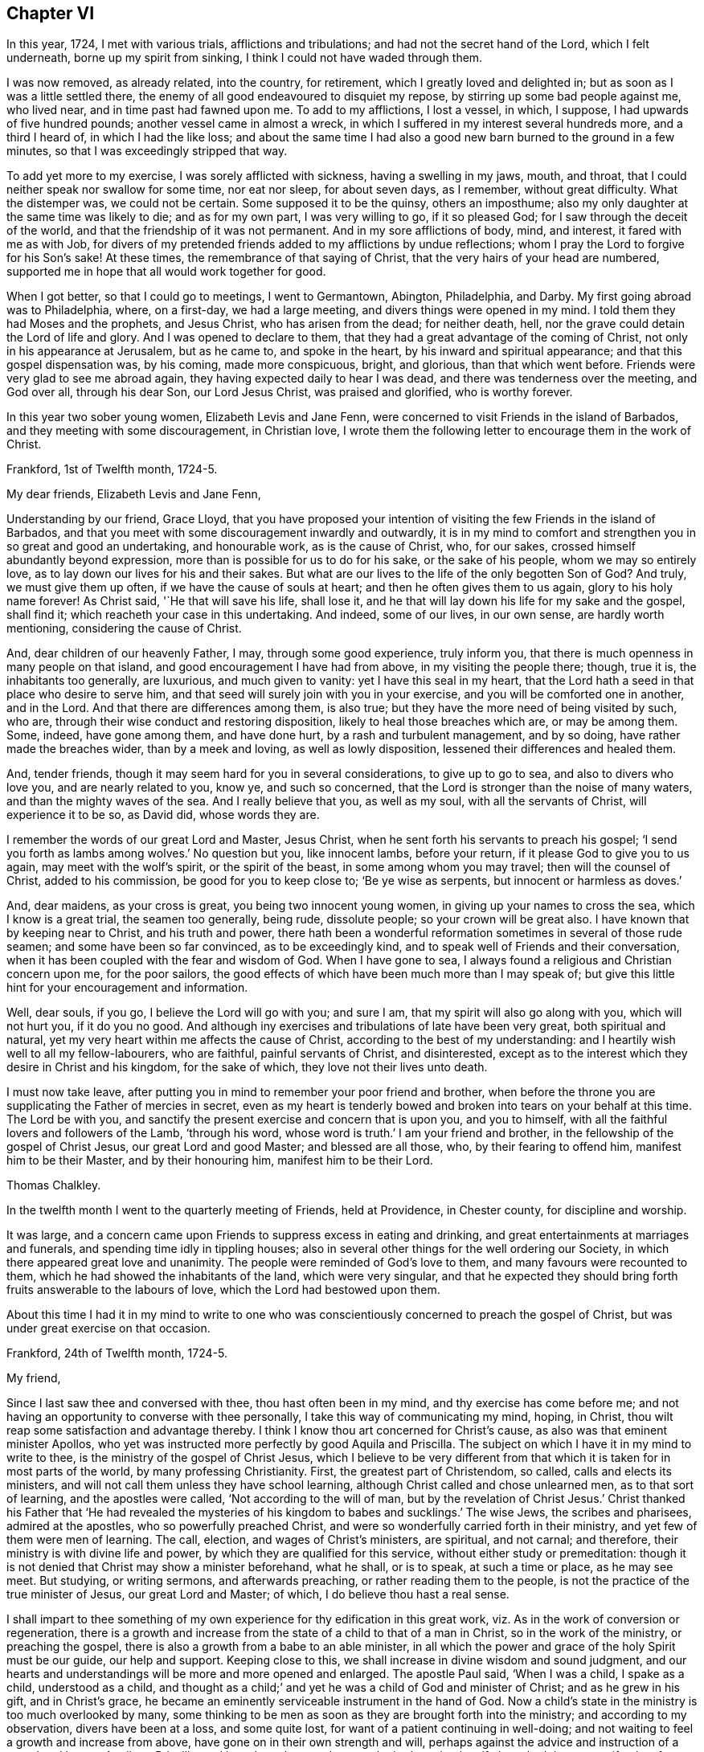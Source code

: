 == Chapter VI

In this year, 1724, I met with various trials, afflictions and tribulations;
and had not the secret hand of the Lord, which I felt underneath,
borne up my spirit from sinking, I think I could not have waded through them.

I was now removed, as already related, into the country, for retirement,
which I greatly loved and delighted in; but as soon as I was a little settled there,
the enemy of all good endeavoured to disquiet my repose,
by stirring up some bad people against me, who lived near,
and in time past had fawned upon me.
To add to my afflictions, I lost a vessel, in which, I suppose,
I had upwards of five hundred pounds; another vessel came in almost a wreck,
in which I suffered in my interest several hundreds more, and a third I heard of,
in which I had the like loss;
and about the same time I had also a good new barn burned to the ground in a few minutes,
so that I was exceedingly stripped that way.

To add yet more to my exercise, I was sorely afflicted with sickness,
having a swelling in my jaws, mouth, and throat,
that I could neither speak nor swallow for some time, nor eat nor sleep,
for about seven days, as I remember, without great difficulty.
What the distemper was, we could not be certain.
Some supposed it to be the quinsy, others an imposthume;
also my only daughter at the same time was likely to die; and as for my own part,
I was very willing to go, if it so pleased God;
for I saw through the deceit of the world,
and that the friendship of it was not permanent.
And in my sore afflictions of body, mind, and interest, it fared with me as with Job,
for divers of my pretended friends added to my afflictions by undue reflections;
whom I pray the Lord to forgive for his Son`'s sake!
At these times, the remembrance of that saying of Christ,
that the very hairs of your head are numbered,
supported me in hope that all would work together for good.

When I got better, so that I could go to meetings, I went to Germantown, Abington,
Philadelphia, and Darby.
My first going abroad was to Philadelphia, where, on a first-day, we had a large meeting,
and divers things were opened in my mind.
I told them they had Moses and the prophets, and Jesus Christ,
who has arisen from the dead; for neither death, hell,
nor the grave could detain the Lord of life and glory.
And I was opened to declare to them,
that they had a great advantage of the coming of Christ,
not only in his appearance at Jerusalem, but as he came to, and spoke in the heart,
by his inward and spiritual appearance; and that this gospel dispensation was,
by his coming, made more conspicuous, bright, and glorious, than that which went before.
Friends were very glad to see me abroad again,
they having expected daily to hear I was dead, and there was tenderness over the meeting,
and God over all, through his dear Son, our Lord Jesus Christ, was praised and glorified,
who is worthy forever.

In this year two sober young women, Elizabeth Levis and Jane Fenn,
were concerned to visit Friends in the island of Barbados,
and they meeting with some discouragement, in Christian love,
I wrote them the following letter to encourage them in the work of Christ.

[.embedded-content-document.letter]
--

[.signed-section-context-open]
Frankford, 1st of Twelfth month, 1724-5.

[.salutation]
My dear friends, Elizabeth Levis and Jane Fenn,

Understanding by our friend, Grace Lloyd,
that you have proposed your intention of visiting the few Friends in the island of Barbados,
and that you meet with some discouragement inwardly and outwardly,
it is in my mind to comfort and strengthen you in so great and good an undertaking,
and honourable work, as is the cause of Christ, who, for our sakes,
crossed himself abundantly beyond expression,
more than is possible for us to do for his sake, or the sake of his people,
whom we may so entirely love, as to lay down our lives for his and their sakes.
But what are our lives to the life of the only begotten Son of God?
And truly, we must give them up often, if we have the cause of souls at heart;
and then he often gives them to us again, glory to his holy name forever!
As Christ said, '`He that will save his life, shall lose it,
and he that will lay down his life for my sake and the gospel, shall find it;
which reacheth your case in this undertaking.
And indeed, some of our lives, in our own sense, are hardly worth mentioning,
considering the cause of Christ.

And, dear children of our heavenly Father, I may, through some good experience,
truly inform you, that there is much openness in many people on that island,
and good encouragement I have had from above, in my visiting the people there; though,
true it is, the inhabitants too generally, are luxurious, and much given to vanity:
yet I have this seal in my heart,
that the Lord hath a seed in that place who desire to serve him,
and that seed will surely join with you in your exercise,
and you will be comforted one in another, and in the Lord.
And that there are differences among them, is also true;
but they have the more need of being visited by such, who are,
through their wise conduct and restoring disposition,
likely to heal those breaches which are, or may be among them.
Some, indeed, have gone among them, and have done hurt,
by a rash and turbulent management, and by so doing, have rather made the breaches wider,
than by a meek and loving, as well as lowly disposition,
lessened their differences and healed them.

And, tender friends, though it may seem hard for you in several considerations,
to give up to go to sea, and also to divers who love you, and are nearly related to you,
know ye, and such so concerned, that the Lord is stronger than the noise of many waters,
and than the mighty waves of the sea.
And I really believe that you, as well as my soul, with all the servants of Christ,
will experience it to be so, as David did, whose words they are.

I remember the words of our great Lord and Master, Jesus Christ,
when he sent forth his servants to preach his gospel;
'`I send you forth as lambs among wolves.`' No question but you, like innocent lambs,
before your return, if it please God to give you to us again,
may meet with the wolf`'s spirit, or the spirit of the beast,
in some among whom you may travel; then will the counsel of Christ,
added to his commission, be good for you to keep close to; '`Be ye wise as serpents,
but innocent or harmless as doves.`'

And, dear maidens, as your cross is great, you being two innocent young women,
in giving up your names to cross the sea, which I know is a great trial,
the seamen too generally, being rude, dissolute people; so your crown will be great also.
I have known that by keeping near to Christ, and his truth and power,
there hath been a wonderful reformation sometimes in several of those rude seamen;
and some have been so far convinced, as to be exceedingly kind,
and to speak well of Friends and their conversation,
when it has been coupled with the fear and wisdom of God.
When I have gone to sea, I always found a religious and Christian concern upon me,
for the poor sailors, the good effects of which have been much more than I may speak of;
but give this little hint for your encouragement and information.

Well, dear souls, if you go, I believe the Lord will go with you; and sure I am,
that my spirit will also go along with you, which will not hurt you,
if it do you no good.
And although iny exercises and tribulations of late have been very great,
both spiritual and natural, yet my very heart within me affects the cause of Christ,
according to the best of my understanding:
and I heartily wish well to all my fellow-labourers, who are faithful,
painful servants of Christ, and disinterested,
except as to the interest which they desire in Christ and his kingdom,
for the sake of which, they love not their lives unto death.

I must now take leave,
after putting you in mind to remember your poor friend and brother,
when before the throne you are supplicating the Father of mercies in secret,
even as my heart is tenderly bowed and broken into tears on your behalf at this time.
The Lord be with you, and sanctify the present exercise and concern that is upon you,
and you to himself, with all the faithful lovers and followers of the Lamb,
'`through his word, whose word is truth.`' I am your friend and brother,
in the fellowship of the gospel of Christ Jesus, our great Lord and good Master;
and blessed are all those, who, by their fearing to offend him,
manifest him to be their Master, and by their honouring him,
manifest him to be their Lord.

[.signed-section-signature]
Thomas Chalkley.

--

In the twelfth month I went to the quarterly meeting of Friends, held at Providence,
in Chester county, for discipline and worship.

It was large, and a concern came upon Friends to suppress excess in eating and drinking,
and great entertainments at marriages and funerals,
and spending time idly in tippling houses;
also in several other things for the well ordering our Society,
in which there appeared great love and unanimity.
The people were reminded of God`'s love to them, and many favours were recounted to them,
which he had showed the inhabitants of the land, which were very singular,
and that he expected they should bring forth fruits answerable to the labours of love,
which the Lord had bestowed upon them.

About this time I had it in my mind to write to one who
was conscientiously concerned to preach the gospel of Christ,
but was under great exercise on that occasion.

[.embedded-content-document.letter]
--

[.signed-section-context-open]
Frankford, 24th of Twelfth month, 1724-5.

[.salutation]
My friend,

Since I last saw thee and conversed with thee, thou hast often been in my mind,
and thy exercise has come before me;
and not having an opportunity to converse with thee personally,
I take this way of communicating my mind, hoping, in Christ,
thou wilt reap some satisfaction and advantage thereby.
I think I know thou art concerned for Christ`'s cause,
as also was that eminent minister Apollos,
who yet was instructed more perfectly by good Aquila and Priscilla.
The subject on which I have it in my mind to write to thee,
is the ministry of the gospel of Christ Jesus,
which I believe to be very different from that which
it is taken for in most parts of the world,
by many professing Christianity.
First, the greatest part of Christendom, so called, calls and elects its ministers,
and will not call them unless they have school learning,
although Christ called and chose unlearned men, as to that sort of learning,
and the apostles were called, '`Not according to the will of man,
but by the revelation of Christ Jesus.`' Christ thanked his Father that '`He had revealed
the mysteries of his kingdom to babes and sucklings.`' The wise Jews,
the scribes and pharisees, admired at the apostles, who so powerfully preached Christ,
and were so wonderfully carried forth in their ministry,
and yet few of them were men of learning.
The call, election, and wages of Christ`'s ministers, are spiritual, and not carnal;
and therefore, their ministry is with divine life and power,
by which they are qualified for this service, without either study or premeditation:
though it is not denied that Christ may show a minister beforehand, what he shall,
or is to speak, at such a time or place, as he may see meet.
But studying, or writing sermons, and afterwards preaching,
or rather reading them to the people, is not the practice of the true minister of Jesus,
our great Lord and Master; of which, I do believe thou hast a real sense.

I shall impart to thee something of my own experience
for thy edification in this great work,
viz. As in the work of conversion or regeneration,
there is a growth and increase from the state of a child to that of a man in Christ,
so in the work of the ministry, or preaching the gospel,
there is also a growth from a babe to an able minister,
in all which the power and grace of the holy Spirit must be our guide,
our help and support.
Keeping close to this, we shall increase in divine wisdom and sound judgment,
and our hearts and understandings will be more and more opened and enlarged.
The apostle Paul said, '`When I was a child, I spake as a child, understood as a child,
and thought as a child;`' and yet he was a child of God and minister of Christ;
and as he grew in his gift, and in Christ`'s grace,
he became an eminently serviceable instrument in the hand of God.
Now a child`'s state in the ministry is too much overlooked by many,
some thinking to be men as soon as they are brought forth into the ministry;
and according to my observation, divers have been at a loss, and some quite lost,
for want of a patient continuing in well-doing;
and not waiting to feel a growth and increase from above,
have gone on in their own strength and will,
perhaps against the advice and instruction of a sound and honest Aquila or Priscilla,
and have been hurt; and some who had received a gift,
have had that same gift taken from them, even by the Lord, who gave it them.

A true minister of Christ is to take no thought what to say,
but in the same hour that which he should speak to the people, will be given him,
that is, in a general way, and if it is not given from above,
I believe he or she ought to be silent; for they receive freely,
if they do receive any thing from Christ, and so they ought freely to administer;
and where little is given, little is required,
all which is plain from Christ`'s own words in the New Testament;
and Christ`'s cross is to be taken up by his ministers in their preaching,
as well as in their conversation.

It is a practice with which the holy Scriptures have not acquainted us,
that the ministers of Christ should take a verse, or a line, out of the holy Scriptures,
and write, or study, beforehand, a discourse on it, and preach it, or rather read it,
to the people.
The holy men of old, as we read both in the Old and New Testament,
spoke as they were moved by the Holy Ghost, and by it they were gifted for convincing,
converting, and reforming the world, and for comforting and edifying the saints,
quite contrary to the latter practice of modern reading divines, who dispute, write,
and preach, against the immediate revelation of the spirit of Christ,
and therefore cannot be his ministers, but must be the ministers of antichrist,
and ministers of the letter, and not of the spirit of Christ, or of his gospel.
And where the apostle says, '`When I was a child,
I spake as a child,`' I take him to point at being
brought newly into the work of the ministry,
as well as the work of conversion,
and that he useth those expressions by way of comparison,
and therefore I compare it thus: a child when it first begins to speak,
speaks but a few words, and those stammeringly sometimes, and its judgment is weak,
and he must be put upon speaking by his father over and over, if he be a backward child;
otherwise, if he be forward, and speaks too much, he is curbed by a wise father.
Thus, according to my observation,
it hath pleased our heavenly Father to instruct his children in the ministry,
and as a child in Christ, I would speak a little of my experience to the children of God.

When I first felt a necessity on me to preach the gospel,
I had but a few sentences to deliver, in great fear and tenderness, with some trembling,
with which my brethren were generally satisfied and edified.
After some time I felt a concern to preach the gospel in other countries,
and to other nations, than that in which I was born, which to me was a very great cross;
but feeling the woe of the Lord to follow me in not giving up to it,
after some time I took that cross up, for Christ`'s sake and the gospel`'s;
and in taking it up, I experienced the truth of the apostle`'s doctrine,
that '`the gospel of Christ is the power of God unto salvation,
to every one that believeth.`' Thus, through a continual labour and spiritual travel,
I witnessed a growth in experience and an enlargement in expression and heavenly doctrine;
and my heart was mightily enlarged to run the ways of God`'s commandments,
and divers were convinced, and some, I hope, thoroughly converted, and many comforted,
and God, through the ministry of his dear Son, glorified,
who only is thereof worthy forever.

In all this I have nothing to boast of or glory in, saving in the cross of Christ;
for what is Paul, or Apollos, or Cephas, but an instrument?
I would not be understood to compare myself with those apostles,
but to endeavour to follow them as they followed Christ.
Christ is all in all: he is the great Teacher of teachers,
and the highest schoolmaster of all: and he says,
'`Whosoever doth not bear his cross and come after me, cannot be my disciple.`'

We do not find any where in the New Testament,
that Christ`'s ministers or messengers were only
to speak or preach to one meeting of people,
or that they were called or hired by men;
for then it would have been necessary that man should pay them; but Christ says,
'`Freely ye have received, freely give; and go forth,`' etc.

And my friend, I find to this day,
that it is safe for me when I am ministering to the people;
when the spring of divine life and power,
from which sound truths and edifying matter spring and flow into the heart, abates,
or stops, to stop with it, and sit down, and not to arise,
or speak publicly to the people, without some spiritual impulse or moving, and openings.

I would have this taken no otherwise,
but as one friend and brother opening his state and condition to another for edification,
and for strengthening each other in Christ.
And as I fear lest I should exceed the bounds of a letter,
therefore shall conclude thy real friend in Jesus Christ;

[.signed-section-signature]
Thomas Chalkley.

--

The 25th of the twelfth month I was at the burial of the wife of Randal Speakman.
It being our fifth-day meeting, divers sober people not of our persuasion, were there,
and I was drawn to speak of the death of Christ and his merits,
and to show them that there is no merit in the works of man, as he is man,
or in a formal righteousness or holiness.

In our yearly meeting at Burlington,
it was agreed that the families of Friends should be visited, and soon after,
our monthly meeting appointed me, with other Friends,
to visit the families of our meeting;
in which visitation many were comforted and edified, both of the youth and aged;
and we could truly say, that the power and grace of God, and the sweet love of Christ,
accompanied us from house to house, to our mutual comfort.
We were so extraordinarily opened and guided to speak
to the states of the people in their families,
who were unknown to us, that some of them were ready to think we spoke by information,
when in truth we were clear of any such thing,
and only spoke from what was immediately given to us,
without any information from man or woman; which to us was sometimes very wonderful,
and caused us to praise the great name of the Lord.

The general meeting held at Philadelphia in the first month, was a solid good meeting,
and ended in a sense of grace and truth, which come by Jesus Christ.
Next day being our week-day meeting, our dear friends Elizabeth Levis and Jane Fenn,
took leave of us, they intending for the island of Barbados;
and it was a parting meeting that will not soon be forgotten by some of us then present.

After this meeting I went to Burlington, to visit one who was sick,
and under some trouble of mind for going astray,
and greatly desired to come into the right way,
with whom I had a good seasonable meeting, to her comfort and my own satisfaction.
Upon this visit I would remark, that it is a great pity that youth,
when in health and strength, should put off the work of their salvation,
and forget the Most High, till either sickness or death overtakes them.
And then, Oh! the bitter piercing cries and groans, and terrible agonies the soul is in;
which, by timely repentance and amendment of life, might be avoided.

I was afterwards at meetings at Philadelphia, Merion, Germantown,
etc., and had some service and satisfaction therein.
On the 2nd of the second month, the Friend whom I visited, as above, was buried,
and the relations of the deceased sent for me to the burial.
The person being well beloved,
there was a large appearance of people of divers persuasions,
and we had an opportunity at this funeral to exhort
the people so to live that they might die well;
and that the way to die in the favour of God, was to live in his fear.
Charity to those who dissent from one another,
was pressingly recommended from the apostle`'s words,
that "`If we had faith to remove mountains, and to give all our goods to the poor,
and our bodies to be burned, yet if we wanted charity, we were but like sounding; brass,
and a tinkling cymbal.`"
And also our belief of the doctrine of the resurrection of the dead, was asserted,
in contradiction to that gross calumny cast on our Society, of denying it.

The latter end of the second month, I was at a marriage at Horsham,
at which was present William Keith, our governor,
and I was concerned to speak of the end of that great ordinance,
and of the happiness of those married persons who
fulfill the covenants they make in marriage,
and what strength and comfort the man is to the woman, and the woman to the man,
when they keep their covenants, and that they are the contrary when they break them,
I also opened the methods prescribed by our discipline, to be observed in marriages,
and our care to prevent any clandestine marriages amongst us.
After this meeting I returned home, without going to the marriage dinner,
as I generally avoided such entertainments as much as I could, having no life in,
or liking to them, being sensible that great companies and preparation at weddings,
were growing inconveniences among us,
which I was conscientiously concerned to discourage.
A few days after my return home, at our meeting at Frankford,
I was concerned particularly to exhort Friends to keep to plainness in language, dress,
etc., according to the examples given us in the holy Scriptures,
particularly that of Daniel and his companions;
and to caution against vain and indecent fashions, which, with concern,
I have observed to prevail too much among some who make profession with us.

In this second month I went to the yearly meeting of Friends at Salem,
and by the way had two meetings at Woodbury creek.
At Salem we had a large meeting, and our gracious Lord was with us,
bowing many hearts before him, and many testimonies were given of the goodness, love,
mercy, and grace of God, and his dear Son, our Lord Jesus Christ.
From Salem we travelled to Alloway`'s creek and Cohansie, and from thence to Elsinburgh,
and ferried over the river Delaware, with our horses to George`'s creek,
and had meetings at all those places.
At George`'s creek, one not a Friend, came to me after meeting,
and said he thanked me for my advice and counsel,
and seemed heartily affected with the doctrine of Christ.
From George`'s creek we travelled to Nottingham, and had a large meeting on a first-day,
and another, very large, on second-day, where were many people of divers persuasions.
The house could not contain us, so that we met in an orchard.
A solid meeting it was; wherein the mighty power of the Creator was declared,
as also the divinity of Christ, and his manhood,
and the people were exhorted to be careful of forming any personal ideas of the Almighty;
for the holy Scriptures do plainly manifest, that God is a wonderful, infinite,
eternal spirit, and therefore is to be worshipped in spirit and in truth,
and outward representations of the Lord Jehovah, border on idolatry.
Much was delivered on that head; and I was told after meeting,
that divers Papists were there, though I knew nothing of it.
From Nottingham I went to Newcastle, had a meeting there, and then visited a sick Friend,
with which he expressed much satisfaction; and then went on to Center, Kennet,
and Marlborough, and so to the monthly meeting at New Garden,
where we had a large open meeting, wherein was shown,
that those who meddled with our discipline, in the will, nature, spirit,
and wisdom of man only, could do but little service, and that our discipline,
as also our worship and ministry, ought to be performed in the wisdom and power of God,
through the grace and spirit of Christ.
From New Garden we went to Birmingham, had a large meeting,
and I was much drawn forth to the youth, of whom many were there.
We then went to the quarterly meeting for discipline and worship at Concord,
in Chester county, which was larger than I had ever seen there before.

In the meeting of discipline.
Friends were exhorted to keep to the cross of Christ,
and to speak to matters in the fear of God, and to avoid and shun as much as in them lay,
self-will, humour, pride, and passion; showing that the rough, crooked, unhewn,
unpolished nature of man, could never work the righteousness of God,
and is contrary to the meek, self-denying life of Jesus.
John Salkeld and Jacob Howell,
then signified that they were going to visit Friends on Long island and Rhode Island.
The sense of the call, labour, and work of the ministry of the gospel,
and of the love of Christ, in the freeness of it, to mankind,
took some good hold on divers in that meeting, and the great name of God,
and his dear Son, through the holy Spirit, was glorified.

From this meeting I came home, having been out on this journey nearly three weeks,
was at twenty meetings, and travelled more than two hundred miles,
and found my wife and children in health, and we rejoiced to see each other;
but my rejoicing was in fear, even almost to trembling,
lest I should be too much lifted up, when things were agreeable to me.

After my return home, I went to several neighbouring meetings,
and on a fifth-day was at Philadelphia,
at the marriage of Richard Smith and Elizabeth Powell.
The meeting was large, and the marriage solemnly celebrated,
and the people were earnestly entreated to love Christ above all,
and to manifest that love by keeping his commandments,
and that not in show or words only, but in the heart and affections.

About the latter end of the third month,
I went to the quarterly meeting of ministers and elders for the county of Burlington;
and from thence to Stony-brook; where, on a first-day,
we had a large meeting in Joseph Worth`'s barn, which was crowded with people,
and was a solid, good time.
From Stonybrook I went to Crosswicks, and was at their youths`' meeting,
which was the largest I had seen in that place.
I told them they might say as the sons of the prophets did,
that "`the place was too straight for them,`" and advised them to enlarge it.
I was glad to see such a large appearance of sober people,
and so great an increase of youth, in this wilderness of America,
and exhorted them to live in the fear of God,
that his blessings might still be continued to them;
and an exercise was on my mind for the welfare of the young people,
to show them the danger of sin and vanity, and of keeping ill company,
and following bad counsel; and that the young king, Rehoboam, Solomon`'s son,
lost the greater part of his father`'s kingdom,
by following the company and counsel of vain young men;
and that many young men in this age had lost and
spent the estates their fathers had left them,
by the like conduct, and brought themselves to ruin,
and their families to poverty and want.
Divers lively testimonies were delivered in this meeting,
and it ended with adoration and praise of Almighty God;
and although the meeting held more than four hours,
the people did not seem willing to go away when it was over; for indeed it was a solid,
good time.
The business of the quarterly meeting was carried on in peace and love,
that being the mark by which the disciples of Jesus were to be known,
and Friends were exhorted with a great deal of tenderness to keep it.

In this journey I travelled about ninety miles, and was at four meetings,
being from home four days, and was much satisfied in my journey;
but met with some exercise when I came home,
hearing of some losses and damage to my estate; so that I found after I had,
according to my best endeavours, done the will of God, I had need of patience,
that I might receive the promise.
I was sensible of the messenger of Satan, the thorn in the flesh,
of which the apostle speaks.

About this time a loving friend of mine informed me,
that one whom I very well knew in Barbados, a minister of our Society,
had gone into an open separation, so as to keep meetings separate from his brethren,
and contrary to their advice.
I was concerned in love to write a few lines to him,
to remind him of the unhappy state and end of such, who,
notwithstanding the brotherly love and kind treatment of Friends, had separated from us,
and losing the sense of truth which had made them serviceable in the church,
were actuated by a rending, dividing spirit,
by which the enemy of our happiness had so far obtained his end,
as to make some disturbance for a time; but few, if any, of these separatists,
have had further power than to promote and maintain
their separate meetings during their own lives;
such meetings having, in every instance I have known, except one,
and that lasted not long, dropped on the death of the founders.
And though we think it our duty to testify against, and disown all such;
yet this disowning is only until the persons offending, from a real sense of,
and sorrow for, their faults, acknowledge and condemn the same;
then the arms of Christ and of his church, are open to receive and embrace them.
I therefore earnestly besought him to consider the
danger of offending any who love and believe in Christ,
though ever so little in their own or other men`'s esteem,
for we cannot have true peace in departing from the pure love of God, his truth,
and people; to which I added the following sentences out of the New Testament:

[.numbered-group]
====

[.numbered]
1+++.+++ "`By this shall all men know that ye are my disciples,
if ye have love one to another.`"
Do not lose this mark.

[.numbered]
2+++.+++ "`We know that we have passed from death unto life, because we love the brethren.
He that loveth not his brother, abideth in death.`"

[.numbered]
3+++.+++ "`He that loveth not, knoweth not God; for God is love.`"

[.numbered]
4+++.+++ "`He that dwelleth in love, dwelleth in God, and God in him.`"

====

About the latter end of the fourth month I was at a meeting at Abington,
occasioned by a burial; and in the beginning of the fifth month,
I was at a marriage in Philadelphia; and was soon after on a first-day,
at two meetings at Germantown,
where I went to visit a Friend who had not for some months been at meeting,
being in a disconsolate condition, I invited her to meeting,
where the love and goodness of Christ to the poor in spirit, was largely manifested,
and the Friend after meeting, said she was better, and afterwards recovered,
and kept to meetings.
I was frequently at the week-day meetings at Philadelphia;
for I thought that week not well spent, in which I could not get to week-day meetings,
if I was in health.

In this month I was at the burial of George Calvert,
who was one of a sober life and just conversation,
and being well beloved by his neighbours, left a good report behind him.
Soon after which I was at Merion meeting, which was large and solid:
the people were tenderly exhorted, that neither outward favours, nor spiritual blessings,
might make them grow forgetful of God;
but that in the sense of the increase and enjoyment thereof,
they might be the more humble;
and forasmuch as the Christian church in former ages
was corrupted by temporal riches and power,
it was intimated, that as we had favour shown us from the government,
and increase of outward things, we should be very careful not to abuse those privileges,
by growing proud and wanton, or envious and quarrelsome; but "`to do justly, love mercy,
and walk humbly with God.`"

In this month I was at Middletown, in Bucks county,
at the burial of my dear and intimate friend, John Rutledge, who died very suddenly,
at which there were above one thousand people: he was well beloved among his neighbours,
and was a serviceable man where he lived.
I admired to see such a number of people collected upon so short a notice,
he dying one day in the afternoon, and being buried the day following;
divers testimonies were borne concerning the wonderful works and ways of God.
It was a solid bowing time, wherein many hearts were broken and melted into tenderness.
After meeting a young man came to me trembling, and begged that I would pray for him,
for he had spent much of his time in vanity, and had strong convictions for it,
and had been greatly affected and wrought upon that day.
I exhorted him to deny himself, and to take up his cross, and to follow Christ,
who hath said, he would in no wise cast off those who came to him in true faith.
He went from me very tender and loving, being broken in his spirit.

From thence I went to Gwynned, or North Wales, and on the first-day of the week,
had a very large meeting.
In the morning of the day a voice awoke me, which cried aloud, saying,
"`Rewards and punishments for well and evil doings are sealed
as an eternal decree in heaven,`" which confirmed me that
mankind are happy or unhappy in that world which is to come,
according to their deeds in this life; if their deeds be good, as Christ said,
their sentence will be, "`Come, ye blessed;`" if their deeds be evil,
"`Depart from me all ye that work iniquity,`" and "`Go, ye cursed,`" etc.
And, "`If thou doest well, shalt thou not be accepted?
And if thou doest not well, sin lieth at the door.`"
And again, "`I have no pleasure in the death of the wicked,
but that the wicked turn from his way, and live.`"
These, with many more texts of the same nature, contained in the holy Scriptures,
are contrary to the doctrine of personal election and reprobation, as some hold it.
We had a meeting in the afternoon of the same day, which was satisfactory to many;
our hearts being filled with the love of God, for which we thankfully praised him.
The next day we had a meeting of ministers,
in which they were exhorted to wait for the gift of the Holy Ghost,
without which there can be no true minister or ministry.
I was concerned to put them in mind to keep close to Christ, their sure guide and bishop;
to be cautious of going before, lest they should miss their way,
and of staying too far behind, for fear we should lose our guide;
and to be careful to keep a conscience void of offence towards God, and also towards man;
that we might say to the people, truly, follow us as we follow Christ;
that our conversation might confirm and not contradict our doctrine,
for our Saviour says, "`By their fruits ye shall know them;
men do not gather grapes of thorns,`" etc.,
and he charged his followers not to be like such as say, and do not.
The next day we had another very large meeting there,
in which many things were opened and declared,
tending to establish and build us up in our faith in Christ.
After this meeting, parting with my friend John Cadwallader, who accompanied me,
I came homeward, lodging that night at Morris Morris`'s, whose wife was very weakly,
with whom we had a tender time.

The 9th of the fifth month, I was at the general meeting at Germantown,
which was a large and good meeting.
Next day I went to visit Jane Breintnall, who was seized with the palsy,
and the Lord was pleased to comfort us together, as she expressed,
to our mutual satisfaction.

On the 30th of the said month, was our quarterly meeting of ministers at Philadelphia,
where humble walking with God was recommended and prayed for,
and it was desired that ministers might be exemplary therein,
having Christ for their pattern.

On the 1st of the sixth month, I was at our meeting at Frankford,
which was dull to me and divers others,
a lively exercise of spirit being much wanting among many,
and close walking with God in conversation.
If we would really enjoy the love and presence of Christ in our religious meetings,
we ought to keep near to him in our daily conversation; and that we might do so,
was humbly desired in supplication and prayer to God.

The young man who came to me under great concern of mind,
after the funeral of John Rutledge, wrote to me,
that he was followed with the judgments of God for his manifold transgressions,
desiring that I would pray for him.
In answer to his letter, I wrote to the following effect.

[.embedded-content-document.letter]
--

[.signed-section-context-open]
Frankford, 7th of Sixth month, 1725.

Thine from Burlington, of the 26th of fifth month, I received,
by which I perceive the hand of the Almighty hath
been upon thee for thy vanity and folly.
I desire that thou may be very careful to keep close to that hand,
and do not go from under it,
but mind the light of Christ that hath discovered God to be great and good,
and his dear Son to be thy Saviour, and sin and Satan to be evil, which evil,
if thou follows it, will certainly bring thee to destruction and eternal woe;
but if thou follows Christ,
and walks according to that light by which he hath
manifested sin to be exceedingly sinful;
in his time, as thou waits in patience,
he will bring thee through his righteous judgments unto victory.

Wait, Oh! wait in patience upon God,
if it be all thy days! '`I will bear the indignation of the Lord,
because I have sinned against him.`' Again,
'`All the days of my appointed time will I wait, till my change come.`'

Thou art young in years, and young in experience in the work of grace,
wherefore advise with solid, good men,
if thou meets with inward or outward straits and difficulties,
for the enemy will not easily let go the hold which he hath had of thee;
therefore walk circumspectly, and shun evil company.
As to praying in a form of words, without the spirit helps,
in order to open them according to thy state and condition, that will not avail:
a sigh or groan, through the help of the spirit, is much more acceptable to God,
than any forms without it.

That in the Lord`'s time thou mayest enjoy the reward of peace,
is the desire of thy friend,

[.signed-section-signature]
Thomas Chalkley.

--

The young man took this counsel well, and kept to meetings,
and behaved soberly for a time, but afterwards ran out, kept bad company,
took to drinking to excess, ran himself in debt, and at length into a jail,
which hath been the unhappy case of many unstable youths, who, "`when they knew God,
glorified him not as God, neither were thankful, but became vain in their imaginations,
and their foolish hearts were darkened.`"

In this month I was at Byberry and Abington meetings,
in which we were favoured with the immediate power and presence of Christ,
to our great comfort and edification, the visitation of divine love to the youth,
having a good effect on some of them,
and the latter meeting ended with praise to the Almighty,
after supplications for all men, from our king on the throne,
to the meanest of his subjects.

In my travels I met with a person, who queried of me,
how he should know which society had most of the holy Spirit,
since most of the professors of Christ do believe in the Holy Ghost, or spirit?
to whom I made the following answer.

Let the rule of Christ determine this question: he says,
"`By their fruits ye shall know them; do men gather grapes of thorns,
or figs of thistles?`"
The fruits then of the Spirit of Christ are, love, faith, hope, patience, humility,
temperance, godliness, brotherly kindness, and charity, with all manner of virtues.
Therefore the society of Christians,
which brings forth most of the fruits of the holy Spirit,
consequently have most of Christ`'s grace and spirit.
But some object and say, we will not believe that any society have the Holy Ghost now,
or the immediate revelation or inspiration of the spirit, unless they work miracles.
To which it is answered, that right reformation from sin, and true faith in Christ,
cannot be wrought without a miracle,
neither can we bring forth the fruits of the spirit
without the miraculous power of Christ.
Men by nature bring forth the works of nature,
and that which is contrary to nature is miraculous.
Sin is natural, but divine holiness, or the righteousness of Christ, wrought in man,
is spiritual, supernatural, and miraculous.
And as to natural men, who are in a state of nature, seeing outward miracles,
if they will not,
or do not believe what is written in the holy Scriptures of the Old and New Testament,
neither will they believe, although one were to rise from the dead.
Notwithstanding Christ wrought outward miracles,
and did the works which none other could do; though he cured all manner of diseases,
and fed many thousands with a few loaves, and a few small fishes;
and what remained when all had eaten, was more than there was at first;
though he raised the dead, and himself arose from the dead, yet few, but very few,
believed in him, so as truly to follow him.
His birth, his life, his doctrine, his death, his resurrection, are all miraculous;
and since all this was done in the person of Christ,
and at the first publication of his religion to men, there is now no absolute,
necessity of outward miracles, though his power is the same now as ever;
but he said to his disciples, "`He that believeth on me, the works that I do,
shall he do also, and greater works than these shall he do.`"
Upon which, W. Dell says, "`this must be understood in relation to sin;
for Christ had no sin in himself to overcome,
but we all have sinned,`" and to overcome sin is the greatest of miracles.
This will try the notional or nominal Christian,
who says we can never overcome sin in this world.
Where then is our faith in the Son of God, who for this purpose was manifested,
that he might destroy the works of the devil.

Therefore let not Christians be slow of heart to believe in the glorious gospel of Christ;
and if we truly believe therein, and live in the practice of his doctrine,
we shall see miracles enough to satisfy us forever.

The 16th of the sixth month, I was at the weekly meeting at Frankford, which,
though small, was sweet, reviving, and comfortable to some of us;
so that we had a sufficient reward for leaving our business,
it being the time of our harvest.
Week-day meetings are much neglected by many; more is the pity.
The apostle`'s advice is necessary for men in our age, even of professed Christians,
viz. "`Let us consider one another to provoke unto love and good works,
not forsaking the assembling of yourselves together, as the manner of some is.`"

The 23rd of the sixth month, my cart-wheel, being iron bound, ran over me,
and my horse kicked me on my head; the wheel put my shoulder out,
and the horse wounded my head so that the scull was bare, and my leg was sorely bruised.
The same day Dr. Owen and Dr. Graham, with the help of two of our neighbours,
set my shoulder and dressed my wounds; and the Lord was so merciful to me,
that the next day I was enabled to write this memorandum
of this wonderful deliverance and speedy cure,
for which, added to many others I have received from his gracious hand,
I have occasion to be truly thankful.
I was obliged to keep at home some time, and I thought it long,
because I could not go to meetings as usual; but many Friends came to see me,
which was a comfort to me.
One day upwards of thirty persons came from several
parts of the country to see how I did,
and were glad I was likely to recover.
The day before I was so hurt, being the first of the week,
I was at meeting at Philadelphia, and was concerned to speak of the uncertainty of life,
and the many accidents we are incident to in these frail bodies,
and exhorted Friends to live so,
that they might have a conscience serene and clear of offence towards God and man,
and then they might expect the comforts of the Holy Ghost,
which in such seasons of difficulty, would be a great help and benefit to them.
Of this I had sweet experience the next day, under great extremity of pain;
and though the pain of my body was such that I could
not for several nights take my natural rest,
yet I had comfort, through the sweet influence of the Holy Spirit,
which Christ promised his followers.

On the 18th of the seventh month began our yearly meeting at Philadelphia,
which was large, and our friends John Wanton and William Anthony, from Rhode Island,
and Abigail Bowles, from Ireland, had good service therein.
From this meeting an address was sent to king George,
acknowledging his favour to us as a people,
in giving his assent to a law made in this province,
prescribing the forms of declaration, affirmation, etc.,
instead of those heretofore used.

The beginning of the eighth month, being a little recovered from my hurt,
I had a desire once more to see my friends on the eastern shore of Maryland,
at their general meeting at Choptank, The first day I set out,
I travelled about thirty miles, and at night was very weary, being weak in body,
and I was almost ready to faint in my mind about proceeding further.
Next day George Robinson, at whose house I lodged, offering to accompany me,
we travelled about forty miles to Sassafras river, and though much tired,
we were comforted in each other`'s company and conversation.
On the following day we travelled nearly twenty miles
to the general meeting in Cecil county,
in Maryland; where we met with two Friends from Rhode Island, and two from Pennsylvania,
who were there on the like occasion.
The meeting was large and quiet, many people being there not of our Society,
who were very sober.
It held several days, and the gospel dispensation was set forth,
and the love of God in Christ, exalted.

From Cecil we went to Chester river, and had a meeting there,
at which the people were exhorted to come to Christ,
the eternal rock and true foundation, and to build their religion on him,
against whom the gates of hell can never prevail; and they were so much affected,
that they did not seem forward to leave the house after the meeting was over.
From Chester river we went to Third-haven to the general meeting of Friends for Maryland,
which was very large, some Friends from Pennsylvania and Virginia being there,
and many people of other societies.
Many testimonies were borne to the work of Christ by his spirit in the soul,
and Friends were earnestly desired to be diligent in reading the holy Scriptures,
and to keep up the practice of our wholesome discipline; by the neglect of which,
a door would be open to loose living and undue liberties.

From Third-haven we travelled into the Great Forest,
between the bays of Chesapeak and Delaware, and had a satisfactory meeting.
There was no public meetinghouse in this place,
wherefore I told the people of the house, I was obliged to them for the use of it;
but they tenderly answered, they were more obliged to me for my kind visiting of them;
and truly we had a solid, good meeting there; the people being generally poor,
they had but little notice taken of them by the money loving teachers,
who preach for hire.
From the Forest I went to Little creek, in the territories of Pennsylvania;
where was a general meeting for the counties of Newcastle, Kent, and Sussex.
The meeting was large, and Friends parted in great love and tenderness.
I went forward to Duck creek, where we had a meeting, divers persons of note being there,
and all were quiet and heard with attention.
From Duck creek I went to George`'s creek, and had a meeting;
where a man of a sober conversation said he had never heard things so spoken to before;
but that he could witness to the truth of all that was said.
It was a good meeting before the conclusion;
but I was very low and poor in my spirit in the beginning of it.
From this place we set forward to Newcastle, where we had a meeting;
it was the time of the sitting of the general assembly,
and several members of the house were at meeting.
The governor, who had from our first acquaintance been very respectful to me,
hearing that I was in town, sent to desire me to tarry all night in Newcastle;
but being engaged to a meeting over the rivers Christiana and Brandywine,
and it being near night, I could not stay,
but went away that evening and sent my love to him, desiring to be excused.
That night I lodged at John Richardson`'s, and next day went to George Robinson`'s,
at Newark, where we had a meeting on first-day, and on second-day another at Providence;
and went from thence to Darby, to visit our worthy, aged friend, Thomas Lightfoot,
who lay very weak in body, none expecting his recovery.
I had called as I went from home, and then he was very ill, and told me,
"`He thought that illness would conclude his time in this world,
but said that all was well;
and that he had a great concern upon his mind for
the growth and prosperity of truth in the earth,
and desired with tenderness of spirit,
that I would give his dear love to all Friends;`" and he now said,
"`I thought never to see thee more, but am glad to see thee.`"
I stayed there all night, and in the morning we had a comfortable,
heart-melting time together,
in which was revived the remembrance of the many favourable seasons of God`'s love we
had enjoyed in our travels in the work of the ministry of the gospel of Christ,
and we tenderly prayed, if we never met more in this world,
we might meet in that which is to come, never more to part,
but forever live to sing with all the saints and holy angels,
hallelujah to God and the Lamb.
From Darby I went to Philadelphia third-day meeting, and from thence to my house,
where my dear wife and children with open hearts and arms received me,
and I them with joy;
at which time I had a gracious reward of peace for my labour of love,
which far exceeded silver or gold.
In this journey I travelled above three hundred miles, had nineteen meetings,
and was from home above three weeks,
in which time I recovered of my lameness to admiration,
so that I had with satisfaction to remember the apostle`'s saying;
that "`All things work together for good to them that love God.`"

After my return I was at the general meeting at Frankford;
and in the beginning of the ninth month, I was at meetings at Abington, Germantown,
and divers times at Philadelphia, particularly at the youths`' meeting,
wherein several testimonies were borne, and the youth exhorted to piety and humility.

On the 5th day of this month in the morning,
being under a consideration of the many sore exercises
and trials I had met with from my childhood,
I was much affected;
but the following portions of Scripture being brought to my remembrance,
afforded me some relief, "`Whom the Lord loveth he chasteneth;
if ye be without chastisement, ye are bastards, and not sons.`"
"`In the world ye shall have tribulation, but be of good cheer,
I have overcome the world.`"
So that I patiently bore my affliction and praised God under it.

In this month I was at the funeral of our worthy, ancient Friend, Thomas Lightfoot.
He was buried at Darby; the meeting was the largest that I had ever seen at that place.
Our dear friend was greatly beloved for his piety and virtue,
his sweet disposition and lively ministry: the Lord was with him in his life and death,
and with us at his burial.

I was also about this time at Germantown, and at a general meeting at Plymouth,
to my great satisfaction, being accompanied by my ancient friend Rowland Ellis;
and at the third-day meeting in Philadelphia, at the time of our fall fair;
there were fervent desires and prayers in several of us,
that the youth might be preserved from the evils
prevalent at such times of liberty and profaneness.

About the 20th of the month I went for Long island,
being drawn in true love to make a general visit to Friends there;
and likewise having some business to transact.
On the fifth-day of the week, Thomas Masters and I set out from Frankford,
and in the evening we got to a Friend`'s house, near the falls of Delaware,
where we were kindly entertained, and our horses taken good care of:
to take due care of traveller`'s horses, is a commendable thing,
and more grateful to some travellers than to take care of themselves.

From the falls of Delaware, we travelled next day to Piscataway, and lodged at an inn;
and on the next day we went to Woodbridge, to John Kinsey`'s,
where on the first-day we had a satisfactory meeting with Friends and others.
On the following day John Kinsey went with us to Long island,
and that night got to John Rodman`'s, and next day we rested,
being weary with travelling so far in the cold.
Our dear friends in that island, very lovingly received my visit to them;
so that I had occasion to remember that saying of the holy Scripture,
"`iron sharpcneth iron; so a man sharpeneth the countenance of his friend!`"

The fifth-day of the week we had a large meeting at Flushing,
and another in the evening at Obadiah Lawrence`'s, which was an open, tender time.
From Flushing we went to Cow-neck, to Joseph Latham`'s,
who went with me to Westbury meeting, which, considering the cold,
was much larger than I expected.
From Westbury, Nathaniel Simmons, Samuel Underbill and Phebe Willet,
went with us to Bethpage,
where we had a comfortable evening meeting at the house of Thomas Powell,
who went with us next morning to a town called Setawket;
it was as cold a day`'s travel as ever I went through in all my life;
the wind was in our faces, and northerly.
I do not remember, though I had been a traveller above thirty years,
that ever I endured so much hardship by cold in one day;
my chin and jaws were much affected with the frost for several days;
but we had a good meeting that made up for all.
After which we went ten miles to Amos Willet`'s house,
where we had a serviceable meeting; he invited his neighbours,
who came and received us with hearts full of good will;
and those not of our Society were well satisfied with the meeting;
so that we went on our way rejoicing,
that we were favoured with the good presence of God in our journey.
Amos Willet and his wife went with us to Huntington, where we had a quiet,
peaceable meeting, and the grace of our Lord Jesus Christ was with us,
as many can witness that were there.

From hence we went to Samuel Underbill`'s, and visited his weak brother;
in which visit the Lord mightily refreshed us together, and we blessed his holy name,
for "`he is good to all them who put their trust in him.`"
Next day we had a large meeting at Matinicock,
and had an evening meeting at Thomas Pearsail`'s. The next day being a snowy, stormy day,
and one of the shortest in the year, we went, being eighteen in company, to Cowneck,
where we had a good meeting, and much larger than could be expected.
After meeting we went to Joseph Latham`'s, and had a tender, open evening meeting,
in which we were edified and refreshed in Christ Jesus.

From Cow-neck I went to Flushing, had a large meeting on the first-day of the week,
and on second-day went over the sound which divides Long island from the main continent,
to Horse-neck, and had a meeting where I understood there never had been one before;
the people were sober and attentive, and some expressed their satisfaction.
That evening we had a meeting at an inn near Byram river, where divers people came,
and were attentive; the innkeeper, his father, brother, wife, and several others,
took our visit very kindly; though there was one restless man,
who seemed to be out of order with drink before he came into the house.
When we were sitting in silence, waiting for the gift of Christ,
and worshipping in spirit, as Christ instituted, he sitting by me, jogged me, and said,
"`It is time to begin, for there are as many come,
as will come tonight;`" he was mistaken in that;
but not having patience to watch and pray, he went away;
after which we had a good meeting.
These two meetings were in the government of Connecticut,
where they formerly made a law imposing a fine of five pounds
on those who should entertain any of our Society,
which law I was informed, was repealed in Great Britain.
From thence we travelled into New York government, and had a meeting at Rye,
and another at Mamaroneck; then to West Chester,
and had a meeting there on a sixth-day of the week,
intending to go over the ferry next day to Long island;
but the wind being high and boisterous, so that we could not get over,
we tarried three nights at the house of John Stephenson,
where we were lovingly and generously entertained.
On first-day we were again at West Chester meeting, which ended comfortably,
though I was in a low state both of body and mind in the beginning of it.
On second-day we all got well over the ferry to Long island,
parting with our friends at the ferry in much love and good will.
Joseph Latham having been my fellow traveller on the main, I went to his house;
then to Westbury to a large meeting, and next to Bethpage, and had a meeting there,
and in the evening accompanied by Samuel Bowoe and Joseph Latham, I went to Jerusalem,
and had a large and satisfactory meeting: many of the people of the town who were there,
came the next day to our meeting at Hempstead, which was large.
The great Lord of all was good to us that day,
which I hope many who were there will not forget;
and some convincement was wrought on some who were of account in the world,
at these last mentioned meetings, one who lived at Jerusalem, with tenderness of spirit,
desired my remembrance, whom I pray God to preserve to the end,
with all those who love and fear him, and believe in his Son.

From Hempstead I went to Matinicock, where, on a first-day of the week,
we had a large and good meeting; then to Thomas Townsend`'s, on the Plains,
at whose house we had an evening meeting.
Next morning many Friends from the Plains went with us to the south side of the island,
to a place called Rockaway, where we had a meeting at Hicks`',
the neighbours coming to it pretty generally;
there was great openness to receive the doctrine of truth in those not of our Society,
and they were very kind to us in those parts.
This was the second meeting I had been at in this place,
Benjamin Holme having the first there,
since which they had not been visited by any Friend in the ministry except myself.
From Rockaway we went to Foster`'s meadow, where was a large gathering of people,
and Christ filled our hearts with divine love.
I then went to Peter Titus`'s, and had a meeting at his house,
to which came the neighbours, and were well affected;
and next day we had a meeting in the meetinghouse at Westbury,
which was very large and to our satisfaction.
From Westbury,
in the evening we went to visit a young woman who
had been in a despairing condition for several years.
The family came together, and we put up our prayers to the Almighty,
in the name of his dear Son; it was a good time to us all;
and the young woman and some others, expressed their satisfaction.

This evening we went to see another young woman who was in a deep consumption,
but in a very comfortable state of mind; having a great desire to see me before she died,
she sent for me to come to her, and her desire was answered,
her spirit being revived with a fresh visitation of the love of Jesus Christ,
the holy physician of value, and our supplications were,
that the Lord would be pleased to be with her, and support her to the end,
and grant her an easy passage from this life to his glorious kingdom,
when it should please him to remove her;
which prayer we have cause to hope was answered.

Though the days were short and the weather exceedingly cold,
we rode about fifteen miles and made these two visits,
after that great meeting at Westbury; but our good Master supported us,
and was with us in our exercises and service for his name and truth`'s sake,
I lodged this night at Joseph Rodman`'s, and was next day at Flushing week-day meeting,
which was very large and satisfactory; had a meeting the same evening at Samuel Bowne`'s,
and the next day went to New York, and had a quiet,
good meeting in the evening at Samuel Harrison`'s,
and on the morrow had an evening meeting at a place called the Kills,
at the house of Richard Hallet, and the next day being first-day,
had a large meeting at Newtown, to the edification of Friends and other sober people.

It being now generally known that I was on the island, the people flocked to meetings,
though the weather was extremely cold,
for the Lord in the riches of his love manifested himself
unto us in our meetings for the worship of his holy name.
The next meeting was at James Jackson`'s, at Rocky-hill, where was Judge Hicks,
the high sheriff, and a justice of the peace, with several other persons of note,
with whom, and our friends,
we had a good time to set forth the work of grace and reformation, I think,
to general satisfaction, for which we blessed the holy name of God,
and humble prayer was put up to him for all men, and particularly for our king George,
as also for all in authority under him, and that they might be a terror to evil doers,
and the praise of them that do well.

The next meeting was at Jamaica, which was also large,
and several in authority were there, and were very loving and respectful.
The next first-day we had a large meeting at Cowneck, which was somewhat crowded.
Though my exercises were very great,
I was glad that there was such openness and room in people`'s hearts
to receive the doctrine which I had to dcclare unto them,
in the name and power of Christ;
afterwards we had an evening meeting with the widow Titus,
to which divers Dutch people came, and were very attentive and sober.
On the third-day of the week we had a meeting near the place called Hurlgate,
a narrow passage in the great sound or bay, between Long island and the main land.
Several justices and their wives attended it,
one of whom had disowned his son and turned him out of doors for coming among us;
but beholding his son`'s sober conversation, he grew more moderate,
and after meeting he and his wife invited us to dine with them;
but we were engaged to visit the widow Stephens that evening,
at whose house we had a meeting.

Going thither, it being very cold and stormy, my hands were touched with the frost,
and perceiving it when I came to the fire, I called for a basin of cold water,
which soon cured them: I note this that others may reap benefit thereby.
Next day we went to the week-day meeting at Newtown,
and on fifth-day to Flushing meeting, which was large and to edification,
and in the evening had a meeting at our ancient friend Hugh Cowperthwait`'s,
which was acceptable to him, as he expressed when it was ended; and to us also.
On seventh-day we had a very large evening meeting at Thomas Pearsall`'s,
and likewise a large, good meeting, the day after, being first-day, at Matinicock,
wherein the kingdom of Christ was exalted,
and the deformed state of sin and iniquity represented,
and the example and doctrine of Christ closely recommended,
in order to the overcoming of sin, this being not only possible,
but the duty of Christians, through the power of Christ and true faith in his holy name.
The danger of believing that it is impossible to overcome sin was opened to them,
and that such a belief is contrary to, and against Christ and his doctrine,
and darkens and blinds the hearts of men; but the love of Christ enlightens the soul,
and strengthens it to believe that all things are possible with God;
for this great work cannot be done in the will, wit, and power of man,
but through the power and grace of Christ, which he promised to true believers in him.

I was faint after this meeting, but resting a little, soon grew better,
so that we had an evening meeting at James Cock`'s, where one came and told us,
we must not eat any flesh, and produced Thomas Tryon`'s works for his proof.
I took the Bible and showed him proof to the contrary,
and told him we were resolved to believe our book before his,
and showed him from the apostle, that the kingdom of God is not meat and drink,
nor divers washings, but righteousness, peace and joy, in the Holy Ghost.
Though at the same time, according to the doctrine of Christ and his apostles,
I was for temperance in meats and drinks, as well as moderation in apparel.

The next day we had a very large meeting at Oyster bay,
many being there who were not of our Society,
who steadily gave attention to what was declared; and there being many young people,
they were persuaded to give up their blooming years to do the will of God,
and to remember him their Creator, in their youthful days.
Friends said there had not been such a meeting there a great while,
for which opportunity I was humbly thankful to the Lord.
After meeting we went to Samuel Underbill`'s,
and had an evening meeting with his brother, who through sickness and lameness,
could not get out for a long time.
Next day Samuel Bowne being with me, we went to visit a young woman who was weak in body,
but lay in a comfortable frame of mind; she was thankful for our visit,
and said the visits of her friends were comfortable to her.
Next day being the fourth of the week, we had a meeting at the widow Taylor`'s,
who desired it on account of her father, then in the eighty-eighth year of his age,
and so infirm, that he could not get to meetings;
he was very clear in his understanding and memory,
and was much refreshed with this meeting, as were divers of us also.

Next day we had a meeting at Flushing, which was large and open,
and the grace and power of Christ was with us in the ministration of the gospel.
After this meeting we had an evening meeting with our ancient friend Joseph Thorne,
who by reason of his age and infirmity could not go abroad as far as the meetinghouse:
many of his neighbours and friends came, and we had a solid, good time together.
While at Flushing, I went to visit a young woman who was a most sad spectacle to behold,
an object of great pity: her face, hand, and foot,
being much eaten away by the king`'s evil; our prayers were,
that now in her great misery,
the Almighty would be pleased to support her soul by his grace and spirit,
and sanctify her affliction to her,
that it might work for her a more exceeding weight
of glory in that world which is to come.

The next first-day we had a large meeting at Flushing,
wherein many weighty truths were opened to the satisfaction and edification of the auditory,
and in the evening we had a meeting with the wife of Matthew Farrington,
who was too weakly to go abroad; the neighbours came in,
and we had a seasonable opportunity.
On third-day was the youths`' meeting at Flushing,
in which we were concerned to exhort them to obedience to God and their parents,
and to follow their parents as they follow Christ; for where any leave Christ,
there we are to leave their example, though they were our fathers or mothers;
and the right honouring of our parents was set forth,
and they exhorted not to despise the day of small things;
the happy state of the obedient, and the unhappy state of the disobedient,
with many other weighty truths were delivered to them in that meeting,
by several experienced Friends.
From Flushing I went to the week-day meeting at Newtown,
and in the evening we had a meeting at the widow Way`'s; the neighbours coming in,
we had a good time with them: the parable of the ten virgins was treated of,
and the great disadvantage of wanting the divine oil of grace in our vessels,
was shown to them.

The next day being the fifth of the week, we had a very large,
satisfactory meeting at the widow Alsop`'s, at the Kills;
and from thence with several Friends went to New York,
where we had three meetings to our edification, the weather still remaining very cold,
but we felt the love of Christ to warm our hearts,
and though I think I never felt it colder, I never had my health better.
Several Friends accompanied us to the boat at New York,
the water being open on that side, we took our leave of each other,
and put out for the other shore; but before we got there, we were blocked up in the ice,
and it was a considerable time before we could work our way through,
but at last got well on Long island, where I waited some hours for company,
who through some difficulty got on shore.
We went to the Narrows through a storm of wind and snow, but the wind being high,
we could not get over that night nor the next day,
the ice having come down and filled the bay: when the tide had drove away the ice,
we put out and got well over, and lodged at the ferry-house on Staten island.
Next morning we went to the ferry at the Blazing Star, over against Woodbridge,
but it was all fastened with ice, and we not daring to venture over it,
went to the ferry at Amboy, and got comfortably over, stayed there that night,
and next day went to Trenton and lodged at Captain Gould`'s, who treated me very kindly,
I being much tired with travelling.
Next morning I went over Delaware river on the ice,
as we had done the day before over the Rariton,
and that day being the 5th of twelfth month,
I got safely home to my loving spouse and tender children,
where I found all well and a hearty reception, having travelled six hundred miles,
and attended above sixty meetings.

After having been at home, at our own meeting at Frankford,
I went to the quarterly meeting at Philadelphia, where Friends were glad to see me.

On the next fifth-day I was at the marriage of Thomas Masters and Hannah Dickinson,
where were many sober people not of our Society.

Having been lately among Friends at Long island,
and been comforted in the many opportunities we had together,
it came into my mind to visit them with an epistle at their quarterly meeting at Flushing,
which was as followeth:

[.embedded-content-document.letter]
--

[.signed-section-context-open]
Frankford, Twelfth month, 1725.

[.salutation]
My dear and well beloved friends,

Believing it might be acceptable to you to hear that I was got well to my habitation
in such a difficult time of the year as that in which I set out from you;
and also feeling the sweet influence of the love of the heavenly Father,
and his dear Son our Lord Jesus Christ, to arise and spring in my heart,
and flowing towards you,
it came into my mind to write a few lines to the quarterly meeting of Friends at Flushing,
by way of epistle,
well knowing also that many of us are as epistles written
in one another`'s hearts by the finger of the Most High;
and those characters of divine love so written will not easily be erased.
I could willingly have been at your quarterly meeting,
but had been so long from my family, that I was much wanted therein,
and my coming home was seasonable and acceptable, both to them and my friends;
and I humbly thank the Lord, I found all well.
That which is on my mind to your quarterly meeting,
is concerning the government of the church of Christ,
of which he is the holy head and lawgiver;
wherefore we are to seek and wait for counsel and wisdom from him,
in all our monthly and quarterly meetings, for the well ordering of our little Society,
which is growing and increasing in the earth, and also in your island,
notwithstanding the invidious attempts of some men of corrupt minds;
and it will grow and increase more and more, as we keep our places,
our heavenly places in Christ Jesus.

Dear friends, the good order of truth and the government of Christ in his church,
is a great help to us and our children, when carried on in Christ`'s spirit;
+++[+++pray observe or mind that]
for if our order and church government be carried on in the spirit of man,
as he is mere man, though he is ever so crafty or cunning,
it will do more hurt than good in the church of Christ.
Christ`'s spirit must govern Christ`'s church; and when and where that is over all,
then and there Christ`'s church and kingdom are exalted,
of whose kingdom and peace there will be no end; and happy will all those be,
whose end is in it.
Moses, that man of God, governed in the Jewish church in the spirit of God,
and when he found the work too heavy for him, the Lord put his spirit on seventy more,
who were help meets in the government; so that it was God`'s spirit that governed;
and while that ruled, all was well; but when they went from that,
they fell into error and disobedience.
At length the Messiah came, and he governed his own little flock himself;
and when he ascended up on high,
he promised that his spirit should be with and in his church forever,
and be their holy guide into all truth, in which he would also comfort them:
and Christ fulfilled this his promise;
for when his disciples waited at Jerusalem to be endued with power from on high,
according to the advice of their Lord,
they were filled with the gift and grace of the holy Spirit.
And when the brethren and elders met together about
the affairs and government of the church,
they gave forth rules and orders from that general meeting to the particular ones;
and the Holy Ghost presided amongst them, which they signified to the other meetings,
saying, '`It seemed good to the Holy Ghost and to us,
to put you in mind of such and such things.`' And while this Holy Ghost, or spirit,
governed in the primitive Christian church, all was well; God and Christ was glorified,
and his church and people edified; but by going from that the apostacy came in.

Wherefore, dear friends, keep close to the spirit, power, light,
and divine life of Christ Jesus,
in your monthly and quarterly meetings for the government of the church,
as well as in your meetings for the worship of the Almighty;
for if we go from that he will go from us.

And dear friends, the testimony of Jesus, in the spirit of prophecy,
opens in me after this manner,
that if our Society keep and live up to the spirit and truth of Christ,
which hath been manifested to our forefathers, and to us also in this age,
the great Lord of all will prosper his work in our hands,
and bless both us and our children, as we and they keep therein.

And as we have kept close to this our heavenly guide,
how hath the Lord sweetly manifested his love and power
to us in our meetings for the well ordering of our Society?
which many times hath filled our hearts with pure praises and holy thanksgiving,
to the high and lofty One who inhabits eternity, and dwells in the highest heavens,
and is light forever: to whom, with the Lamb of God,
who takes away the sins of the world, I recommend you, my dear and well beloved friends,
brethren and sisters in Christ, with my own soul.

[.signed-section-signature]
Thomas Chalkley.

[.postscript]
====

P+++.+++ S. Since my return I have been thankful to God for the many
favourable visitations and good opportunities he was pleased to
grant me with you and divers sober people on your island,
in which there is an open door among many to receive the testimony of truth.

I commend your nobility in building good houses,
and making room for your sober neighbours to sit with you in your meetings;
this is of good report concerning you, both far and near, and if I apprehend right,
there is more work of that kind for you to do.
I thought often, when among you, and now also, that there would be a large gathering,
if there were a house built at the upper end of the Great Plains,
not far from Foster`'s meadow; but every one may not think or see alike;
though I know some solid Friends among you, thought the same with me,
about the prospect of a large gathering thereaway, if a house were built;
to which Friends and well inclined people might come from Hempstead, Rocky-hill,
Rockaway, Foster`'s meadow, etc.

[.signed-section-signature]
Thomas Chalkley.

====

--

